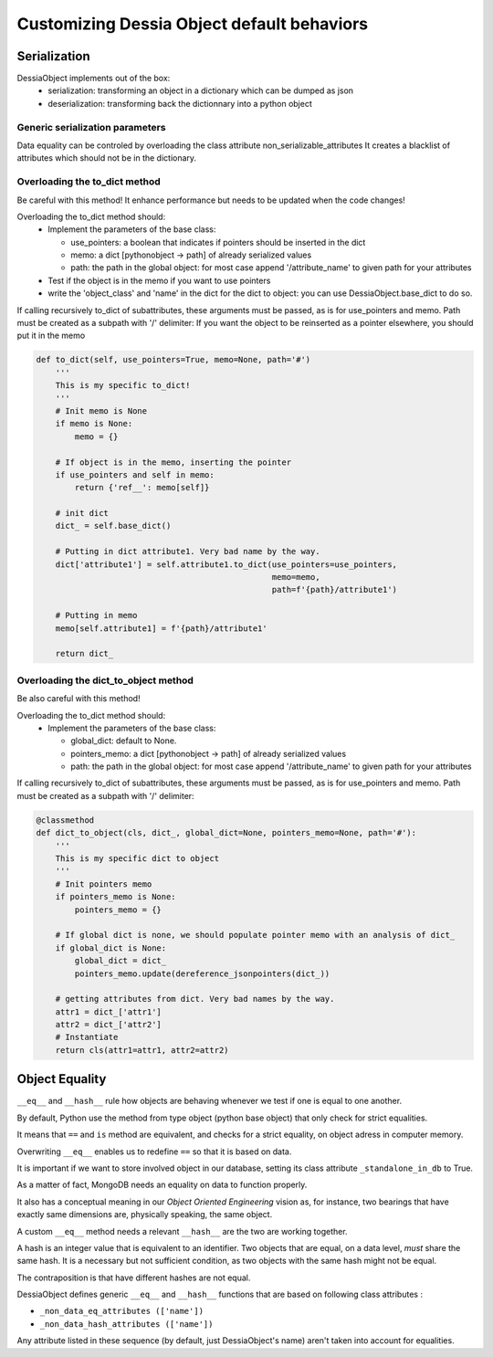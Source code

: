 Customizing Dessia Object default behaviors
===========================================


Serialization
-------------

DessiaObject implements out of the box:
 * serialization: transforming an object in a dictionary which can be dumped as json
 * deserialization: transforming back the dictionnary into a python object

Generic serialization parameters 
^^^^^^^^^^^^^^^^^^^^^^^^^^^^^^^^

Data equality can be controled by overloading the class attribute non_serializable_attributes
It creates a blacklist of attributes which should not be in the dictionary.


Overloading the to_dict method 
^^^^^^^^^^^^^^^^^^^^^^^^^^^^^^

Be careful with this method! It enhance performance but needs to be updated when the code changes!

Overloading the to_dict method should:
 * Implement the parameters of the base class:

   * use_pointers: a boolean that indicates if pointers should be inserted in the dict
   * memo: a dict [pythonobject -> path] of already serialized values
   * path: the path in the global object: for most case append '/attribute_name' to given path for your attributes
 * Test if the object is in the memo if you want to use pointers
 * write the 'object_class' and 'name' in the dict for the dict to object: you can use DessiaObject.base_dict to do so.

If calling recursively to_dict of subattributes, these arguments must be passed, as is for use_pointers and memo. Path must be created as a subpath with '/' delimiter:
If you want the object to be reinserted as a pointer elsewhere, you should put it in the memo

.. code-block:: python
    
    def to_dict(self, use_pointers=True, memo=None, path='#')
        '''
        This is my specific to_dict!
        '''
        # Init memo is None
        if memo is None:
            memo = {}

        # If object is in the memo, inserting the pointer
        if use_pointers and self in memo:
            return {'ref__': memo[self]}

        # init dict
        dict_ = self.base_dict()

        # Putting in dict attribute1. Very bad name by the way.
        dict['attribute1'] = self.attribute1.to_dict(use_pointers=use_pointers,
                                                     memo=memo,
                                                     path=f'{path}/attribute1')
        
        # Putting in memo
        memo[self.attribute1] = f'{path}/attribute1'

        return dict_

Overloading the dict_to_object method 
^^^^^^^^^^^^^^^^^^^^^^^^^^^^^^^^^^^^^

Be also careful with this method!

Overloading the to_dict method should:
 * Implement the parameters of the base class:

   * global_dict: default to None.
   * pointers_memo: a dict [pythonobject -> path] of already serialized values
   * path: the path in the global object: for most case append '/attribute_name' to given path for your attributes

If calling recursively to_dict of subattributes, these arguments must be passed, as is for use_pointers and memo. Path must be created as a subpath with '/' delimiter:

.. code-block:: python
   
    @classmethod
    def dict_to_object(cls, dict_, global_dict=None, pointers_memo=None, path='#'):
        '''
        This is my specific dict to object
        '''
        # Init pointers memo
        if pointers_memo is None:
            pointers_memo = {}

        # If global dict is none, we should populate pointer memo with an analysis of dict_
        if global_dict is None:
            global_dict = dict_
            pointers_memo.update(dereference_jsonpointers(dict_))
                
        # getting attributes from dict. Very bad names by the way.
        attr1 = dict_['attr1']
        attr2 = dict_['attr2']
        # Instantiate
        return cls(attr1=attr1, attr2=attr2)




Object Equality
---------------


``__eq__`` and ``__hash__`` rule how objects are behaving whenever we test if one is equal to one another.


By default, Python use the method from type object (python base object) that only check for strict equalities.

It means that ``==`` and ``is`` method are equivalent, and checks for a strict equality, on object adress in computer memory.


Overwriting ``__eq__`` enables us to redefine ``==`` so that it is based on data.

It is important if we want to store involved object in our database, setting its class attribute ``_standalone_in_db`` to True.

As a matter of fact, MongoDB needs an equality on data to function properly.

It also has a conceptual meaning in our *Object Oriented Engineering* vision as, for instance, two bearings that have exactly same dimensions are, physically speaking, the same object.


A custom ``__eq__`` method needs a relevant ``__hash__`` are the two are working together.


A hash is an integer value that is equivalent to an identifier. Two objects that are equal, on a data level, *must* share the same hash. It is a necessary but not sufficient condition, as two objects with the same hash might not be equal.

The contraposition is that have different hashes are not equal.


DessiaObject defines generic ``__eq__`` and ``__hash__`` functions that are based on following class attributes : 

* ``_non_data_eq_attributes (['name'])`` 
* ``_non_data_hash_attributes (['name'])`` 


Any attribute listed in these sequence (by default, just DessiaObject's name) aren't taken into account for equalities.


